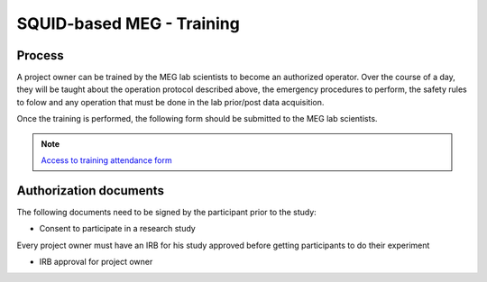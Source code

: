SQUID-based MEG - Training
==========================

Process
-------

A project owner can be trained by the MEG lab scientists to become an authorized operator.
Over the course of a day, they will be taught about the operation protocol described above, the emergency procedures to perform, the safety rules to folow and any
operation that must be done in the lab prior/post data acquisition.

Once the training is performed, the following form should be submitted to the MEG lab scientists.

.. note::
    `Access to training attendance form <https://docs.google.com/forms/d/e/1FAIpQLScLW1MOvo-9aAwX2_04FcyLGPR9xtDso9hu9SEixUy2VzuAiw/viewform>`_




Authorization documents
-----------------------


The following documents need to be signed by the participant prior to the study:

- Consent to participate in a research study

Every project owner must have an IRB for his study approved before getting participants to do their experiment

- IRB approval for project owner

